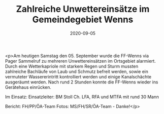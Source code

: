 #+TITLE: Zahlreiche Unwettereinsätze im Gemeindegebiet Wenns
#+DATE: 2020-09-05
#+FACEBOOK_URL: https://facebook.com/ffwenns/posts/4389468054461619

<p>Am heutigen Samstag den 05. September wurde die FF-Wenns via Pager Sammelruf zu mehreren Unwettereinsätzen im Ortsgebiet alarmiert. Durch eine Wetterkapriole mit starkem Regen und Sturm mussten zahlreiche Bachläufe von Laub und Schmutz befreit werden, sowie ein vermuteter Wassererintritt kontrolliert werden und einige Kanalschächte ausgeräumt werden. 
Nach rund 2 Stunden konnte die FF-Wenns wieder ins Gerätehaus einrücken.

Im Einsatz:
Einsatzleiter: BM Stoll Ch.
LFA, RFA und MTFA mit rund 30 Mann

Bericht: FH/PP/ÖA-Team
Fotos: MS/FH/SR/ÖA-Team - Danke!</p>
